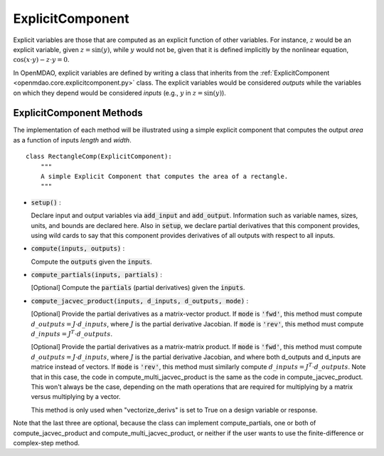 .. _comp-type-2-explicitcomp:

*****************
ExplicitComponent
*****************

Explicit variables are those that are computed as an explicit function of other variables.
For instance, :math:`z` would be an explicit variable, given :math:`z = \sin(y)`, while :math:`y` would not be, given that it is defined implicitly by the nonlinear equation, :math:`\cos(x \cdot y) - z \cdot y = 0`.

In OpenMDAO, explicit variables are defined by writing a class that inherits from the  :ref:`ExplicitComponent <openmdao.core.explicitcomponent.py>` class.
The explicit variables would be considered *outputs* while the variables on which they depend would be considered *inputs* (e.g., :math:`y` in :math:`z = \sin(y)`).

ExplicitComponent Methods
-------------------------

The implementation of each method will be illustrated using a simple explicit component that computes the output *area* as a function of inputs *length* and *width*.

::

    class RectangleComp(ExplicitComponent):
        """
        A simple Explicit Component that computes the area of a rectangle.
        """

- :code:`setup()` :

  Declare input and output variables via :code:`add_input` and :code:`add_output`.
  Information such as variable names, sizes, units, and bounds are declared here. Also in :code:`setup`, we declare partial derivatives that this component provides,
  using wild cards to say that this component provides derivatives of all outputs with respect to all inputs.

  .. embed-code::
      openmdao.core.tests.test_expl_comp.RectangleComp.setup

- :code:`compute(inputs, outputs)` :

  Compute the :code:`outputs` given the :code:`inputs`.

  .. embed-code::
      openmdao.core.tests.test_expl_comp.RectangleComp.compute

- :code:`compute_partials(inputs, partials)` :

  [Optional] Compute the :code:`partials` (partial derivatives) given the :code:`inputs`.

  .. embed-code::
      openmdao.core.tests.test_expl_comp.RectanglePartial.compute_partials

- :code:`compute_jacvec_product(inputs, d_inputs, d_outputs, mode)` :

  [Optional] Provide the partial derivatives as a matrix-vector product. If :code:`mode` is :code:`'fwd'`, this method must compute :math:`d\_{outputs} = J \cdot d\_{inputs}`, where :math:`J` is the partial derivative Jacobian. If :code:`mode` is :code:`'rev'`, this method must compute :math:`d\_{inputs} = J^T \cdot d\_{outputs}`.

  .. embed-code::
      openmdao.core.tests.test_expl_comp.RectangleJacVec.compute_jacvec_product

  [Optional] Provide the partial derivatives as a matrix-matrix product. If :code:`mode` is :code:`'fwd'`, this method must
  compute :math:`d\_{outputs} = J \cdot d\_{inputs}`, where :math:`J` is the partial derivative Jacobian, and where both
  d_outputs and d_inputs are matrice instead of vectors. If :code:`mode` is :code:`'rev'`, this method must similarly
  compute :math:`d\_{inputs} = J^T \cdot d\_{outputs}`. Note that in this case, the code in compute_multi_jacvec_product is
  the same as the code in compute_jacvec_product. This won't always be the case, depending on the math operations that
  are required for multiplying by a matrix versus multiplying by a vector.

  This method is only used when "vectorize_derivs" is set to True on a design variable or response.

  .. embed-code::
      openmdao.core.tests.test_matmat.RectangleCompVectorized.compute_multi_jacvec_product

Note that the last three are optional, because the class can implement compute_partials, one or both of compute_jacvec_product and
compute_multi_jacvec_product, or neither if the user wants to use the finite-difference or complex-step method.
